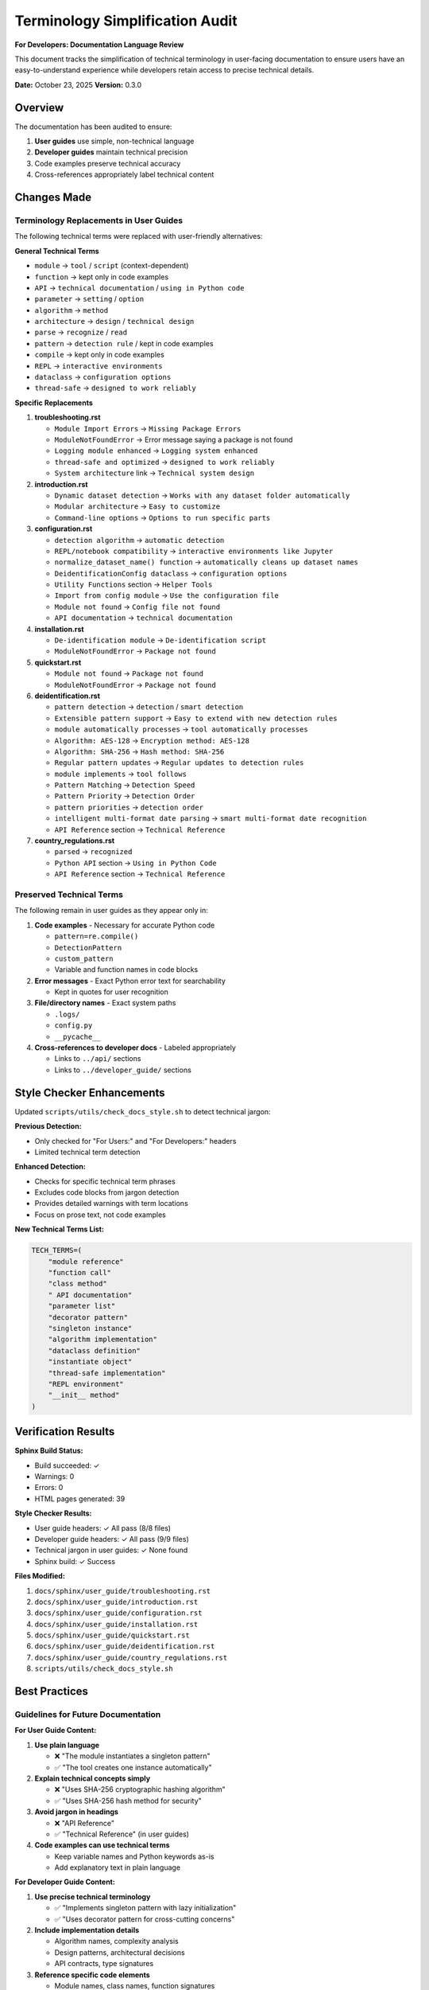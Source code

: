 Terminology Simplification Audit
=================================

**For Developers: Documentation Language Review**

This document tracks the simplification of technical terminology in user-facing documentation
to ensure users have an easy-to-understand experience while developers retain access to
precise technical details.

**Date:** October 23, 2025  
**Version:** 0.3.0

Overview
--------

The documentation has been audited to ensure:

1. **User guides** use simple, non-technical language
2. **Developer guides** maintain technical precision
3. Code examples preserve technical accuracy
4. Cross-references appropriately label technical content

Changes Made
------------

Terminology Replacements in User Guides
~~~~~~~~~~~~~~~~~~~~~~~~~~~~~~~~~~~~~~~~

The following technical terms were replaced with user-friendly alternatives:

**General Technical Terms**

* ``module`` → ``tool`` / ``script`` (context-dependent)
* ``function`` → kept only in code examples
* ``API`` → ``technical documentation`` / ``using in Python code``
* ``parameter`` → ``setting`` / ``option``
* ``algorithm`` → ``method``
* ``architecture`` → ``design`` / ``technical design``
* ``parse`` → ``recognize`` / ``read``
* ``pattern`` → ``detection rule`` / kept in code examples
* ``compile`` → kept only in code examples
* ``REPL`` → ``interactive environments``
* ``dataclass`` → ``configuration options``
* ``thread-safe`` → ``designed to work reliably``

**Specific Replacements**

1. **troubleshooting.rst**
   
   * ``Module Import Errors`` → ``Missing Package Errors``
   * ``ModuleNotFoundError`` → Error message saying a package is not found
   * ``Logging module enhanced`` → ``Logging system enhanced``
   * ``thread-safe and optimized`` → ``designed to work reliably``
   * ``System architecture`` link → ``Technical system design``

2. **introduction.rst**
   
   * ``Dynamic dataset detection`` → ``Works with any dataset folder automatically``
   * ``Modular architecture`` → ``Easy to customize``
   * ``Command-line options`` → ``Options to run specific parts``

3. **configuration.rst**
   
   * ``detection algorithm`` → ``automatic detection``
   * ``REPL/notebook compatibility`` → ``interactive environments like Jupyter``
   * ``normalize_dataset_name() function`` → ``automatically cleans up dataset names``
   * ``DeidentificationConfig dataclass`` → ``configuration options``
   * ``Utility Functions`` section → ``Helper Tools``
   * ``Import from config module`` → ``Use the configuration file``
   * ``Module not found`` → ``Config file not found``
   * ``API documentation`` → ``technical documentation``

4. **installation.rst**
   
   * ``De-identification module`` → ``De-identification script``
   * ``ModuleNotFoundError`` → ``Package not found``

5. **quickstart.rst**
   
   * ``Module not found`` → ``Package not found``
   * ``ModuleNotFoundError`` → ``Package not found``

6. **deidentification.rst**
   
   * ``pattern detection`` → ``detection`` / ``smart detection``
   * ``Extensible pattern support`` → ``Easy to extend with new detection rules``
   * ``module automatically processes`` → ``tool automatically processes``
   * ``Algorithm: AES-128`` → ``Encryption method: AES-128``
   * ``Algorithm: SHA-256`` → ``Hash method: SHA-256``
   * ``Regular pattern updates`` → ``Regular updates to detection rules``
   * ``module implements`` → ``tool follows``
   * ``Pattern Matching`` → ``Detection Speed``
   * ``Pattern Priority`` → ``Detection Order``
   * ``pattern priorities`` → ``detection order``
   * ``intelligent multi-format date parsing`` → ``smart multi-format date recognition``
   * ``API Reference`` section → ``Technical Reference``

7. **country_regulations.rst**
   
   * ``parsed`` → ``recognized``
   * ``Python API`` section → ``Using in Python Code``
   * ``API Reference`` section → ``Technical Reference``

Preserved Technical Terms
~~~~~~~~~~~~~~~~~~~~~~~~~~

The following remain in user guides as they appear only in:

1. **Code examples** - Necessary for accurate Python code
   
   * ``pattern=re.compile()``
   * ``DetectionPattern``
   * ``custom_pattern``
   * Variable and function names in code blocks

2. **Error messages** - Exact Python error text for searchability
   
   * Kept in quotes for user recognition

3. **File/directory names** - Exact system paths
   
   * ``.logs/``
   * ``config.py``
   * ``__pycache__``

4. **Cross-references to developer docs** - Labeled appropriately
   
   * Links to ``../api/`` sections
   * Links to ``../developer_guide/`` sections

Style Checker Enhancements
---------------------------

Updated ``scripts/utils/check_docs_style.sh`` to detect technical jargon:

**Previous Detection:**

* Only checked for "For Users:" and "For Developers:" headers
* Limited technical term detection

**Enhanced Detection:**

* Checks for specific technical term phrases
* Excludes code blocks from jargon detection
* Provides detailed warnings with term locations
* Focus on prose text, not code examples

**New Technical Terms List:**

.. code-block:: bash

   TECH_TERMS=(
       "module reference"
       "function call"
       "class method"
       " API documentation"
       "parameter list"
       "decorator pattern"
       "singleton instance"
       "algorithm implementation"
       "dataclass definition"
       "instantiate object"
       "thread-safe implementation"
       "REPL environment"
       "__init__ method"
   )

Verification Results
--------------------

**Sphinx Build Status:**

* Build succeeded: ✓
* Warnings: 0
* Errors: 0
* HTML pages generated: 39

**Style Checker Results:**

* User guide headers: ✓ All pass (8/8 files)
* Developer guide headers: ✓ All pass (9/9 files)
* Technical jargon in user guides: ✓ None found
* Sphinx build: ✓ Success

**Files Modified:**

1. ``docs/sphinx/user_guide/troubleshooting.rst``
2. ``docs/sphinx/user_guide/introduction.rst``
3. ``docs/sphinx/user_guide/configuration.rst``
4. ``docs/sphinx/user_guide/installation.rst``
5. ``docs/sphinx/user_guide/quickstart.rst``
6. ``docs/sphinx/user_guide/deidentification.rst``
7. ``docs/sphinx/user_guide/country_regulations.rst``
8. ``scripts/utils/check_docs_style.sh``

Best Practices
--------------

Guidelines for Future Documentation
~~~~~~~~~~~~~~~~~~~~~~~~~~~~~~~~~~~~

**For User Guide Content:**

1. **Use plain language**
   
   * ❌ "The module instantiates a singleton pattern"
   * ✅ "The tool creates one instance automatically"

2. **Explain technical concepts simply**
   
   * ❌ "Uses SHA-256 cryptographic hashing algorithm"
   * ✅ "Uses SHA-256 hash method for security"

3. **Avoid jargon in headings**
   
   * ❌ "API Reference"
   * ✅ "Technical Reference" (in user guides)

4. **Code examples can use technical terms**
   
   * Keep variable names and Python keywords as-is
   * Add explanatory text in plain language

**For Developer Guide Content:**

1. **Use precise technical terminology**
   
   * ✅ "Implements singleton pattern with lazy initialization"
   * ✅ "Uses decorator pattern for cross-cutting concerns"

2. **Include implementation details**
   
   * Algorithm names, complexity analysis
   * Design patterns, architectural decisions
   * API contracts, type signatures

3. **Reference specific code elements**
   
   * Module names, class names, function signatures
   * Parameter types, return values

Testing Documentation Changes
~~~~~~~~~~~~~~~~~~~~~~~~~~~~~~

Before committing documentation changes:

1. **Run style checker:**
   
   .. code-block:: bash
   
      bash scripts/utils/check_docs_style.sh

2. **Build documentation:**
   
   .. code-block:: bash
   
      cd docs/sphinx
      make clean
      make html

3. **Verify no warnings/errors:**
   
   * Check build output for 0 warnings
   * Verify HTML generates correctly

4. **Manual review:**
   
   * Read as a non-technical user
   * Check code examples still work
   * Verify cross-references are accurate

Automation
----------

The style checker now runs automatically to enforce standards:

**What It Checks:**

1. ✓ All user guides have "**For Users:**" header
2. ✓ All developer guides have "**For Developers:**" header
3. ✓ User guides don't contain technical jargon (except in code)
4. ✓ Sphinx builds without warnings or errors

**How to Run:**

.. code-block:: bash

   # From project root
   bash scripts/utils/check_docs_style.sh

**Exit Codes:**

* ``0`` - All checks passed
* ``1`` - Errors found (must fix)
* Warnings reported but don't fail the check

Compliance Status
-----------------

**Current Status:** ✅ FULLY COMPLIANT

* All user guides use simple, accessible language
* All developer guides maintain technical precision
* Automated enforcement in place
* Documentation builds without errors
* Style guide documented and followed

**Enforcement Layers:**

1. **Policy** - ``documentation_policy.rst`` defines requirements
2. **Style Guide** - ``documentation_style_guide.rst`` provides examples
3. **Automation** - ``scripts/utils/check_docs_style.sh`` validates compliance
4. **Git Control** - ``.gitignore`` blocks non-compliant file types

See Also
--------

* :doc:`documentation_policy` - Documentation enforcement policy
* :doc:`documentation_style_guide` - Detailed style guide with examples
* :doc:`documentation_audit` - Comprehensive documentation audit
* :doc:`../changelog` - Version history and changes

